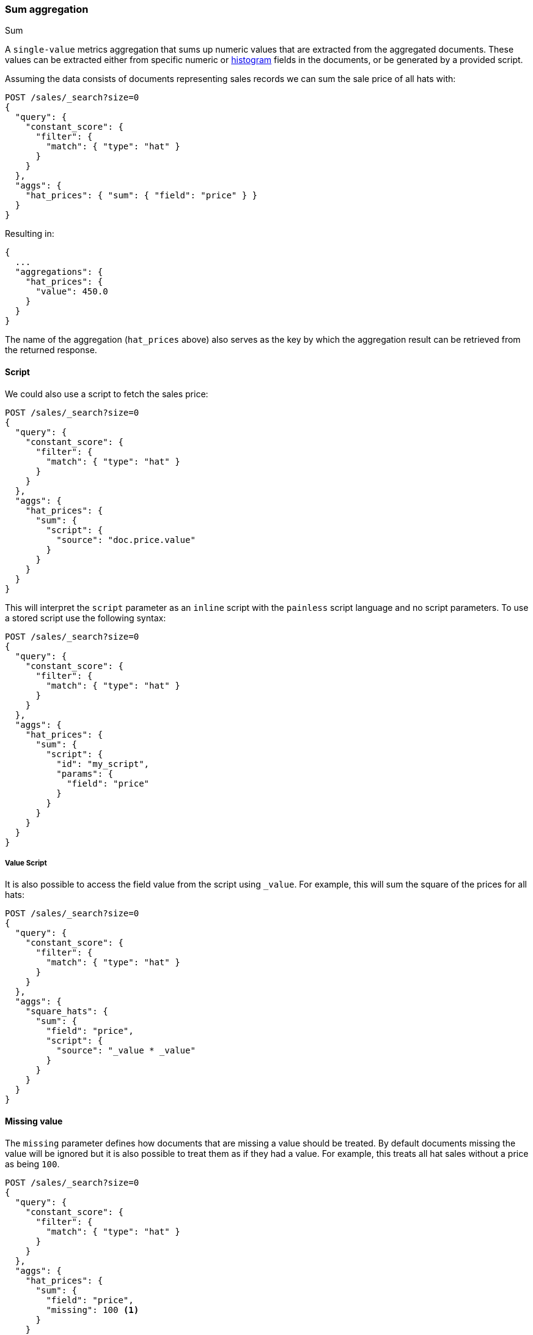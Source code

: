 [[search-aggregations-metrics-sum-aggregation]]
=== Sum aggregation
++++
<titleabbrev>Sum</titleabbrev>
++++

A `single-value` metrics aggregation that sums up numeric values that are extracted from the aggregated documents.
These values can be extracted either from specific numeric or <<histogram,histogram>> fields in the documents,
or be generated by a provided script.

Assuming the data consists of documents representing sales records we can sum
the sale price of all hats with:

[source,console]
--------------------------------------------------
POST /sales/_search?size=0
{
  "query": {
    "constant_score": {
      "filter": {
        "match": { "type": "hat" }
      }
    }
  },
  "aggs": {
    "hat_prices": { "sum": { "field": "price" } }
  }
}
--------------------------------------------------
// TEST[setup:sales]

Resulting in:

[source,console-result]
--------------------------------------------------
{
  ...
  "aggregations": {
    "hat_prices": {
      "value": 450.0
    }
  }
}
--------------------------------------------------
// TESTRESPONSE[s/\.\.\./"took": $body.took,"timed_out": false,"_shards": $body._shards,"hits": $body.hits,/]

The name of the aggregation (`hat_prices` above) also serves as the key by which the aggregation result can be retrieved from the returned response.

==== Script

We could also use a script to fetch the sales price:

[source,console]
--------------------------------------------------
POST /sales/_search?size=0
{
  "query": {
    "constant_score": {
      "filter": {
        "match": { "type": "hat" }
      }
    }
  },
  "aggs": {
    "hat_prices": {
      "sum": {
        "script": {
          "source": "doc.price.value"
        }
      }
    }
  }
}
--------------------------------------------------
// TEST[setup:sales]

This will interpret the `script` parameter as an `inline` script with the `painless` script language and no script parameters. To use a stored script use the following syntax:

[source,console]
--------------------------------------------------
POST /sales/_search?size=0
{
  "query": {
    "constant_score": {
      "filter": {
        "match": { "type": "hat" }
      }
    }
  },
  "aggs": {
    "hat_prices": {
      "sum": {
        "script": {
          "id": "my_script",
          "params": {
            "field": "price"
          }
        }
      }
    }
  }
}
--------------------------------------------------
// TEST[setup:sales,stored_example_script]

===== Value Script

It is also possible to access the field value from the script using `_value`.
For example, this will sum the square of the prices for all hats:

[source,console]
--------------------------------------------------
POST /sales/_search?size=0
{
  "query": {
    "constant_score": {
      "filter": {
        "match": { "type": "hat" }
      }
    }
  },
  "aggs": {
    "square_hats": {
      "sum": {
        "field": "price",
        "script": {
          "source": "_value * _value"
        }
      }
    }
  }
}
--------------------------------------------------
// TEST[setup:sales]

==== Missing value

The `missing` parameter defines how documents that are missing a value should
be treated. By default documents missing the value will be ignored but it is
also possible to treat them as if they had a value. For example, this treats
all hat sales without a price as being `100`.

[source,console]
--------------------------------------------------
POST /sales/_search?size=0
{
  "query": {
    "constant_score": {
      "filter": {
        "match": { "type": "hat" }
      }
    }
  },
  "aggs": {
    "hat_prices": {
      "sum": {
        "field": "price",
        "missing": 100 <1>
      }
    }
  }
}
--------------------------------------------------
// TEST[setup:sales]

[[search-aggregations-metrics-sum-aggregation-histogram-fields]]
==== Histogram fields

When sum is computed on <<histogram,histogram fields>>, the result of the aggregation is the sum of all elements in the `values`
array multiplied by the number in the same position in the `counts` array.

For example, for the following index that stores pre-aggregated histograms with latency metrics for different networks:

[source,console]
--------------------------------------------------
PUT metrics_index/_doc/1
{
  "network.name" : "net-1",
  "latency_histo" : {
      "values" : [0.1, 0.2, 0.3, 0.4, 0.5], <1>
      "counts" : [3, 7, 23, 12, 6] <2>
   }
}

PUT metrics_index/_doc/2
{
  "network.name" : "net-2",
  "latency_histo" : {
      "values" :  [0.1, 0.2, 0.3, 0.4, 0.5], <1>
      "counts" : [8, 17, 8, 7, 6] <2>
   }
}

POST /metrics_index/_search?size=0
{
  "aggs" : {
    "total_latency" : { "sum" : { "field" : "latency_histo" } }
  }
}
--------------------------------------------------

For each histogram field the `sum` aggregation will multiply each number in the `values` array <1> multiplied by its associated count
in the `counts` array <2>. Eventually, it will add all values for all histograms and return the following result:

[source,console-result]
--------------------------------------------------
{
  ...
  "aggregations": {
    "total_latency": {
      "value": 28.8
    }
  }
}
--------------------------------------------------
// TESTRESPONSE[skip:test not setup]

